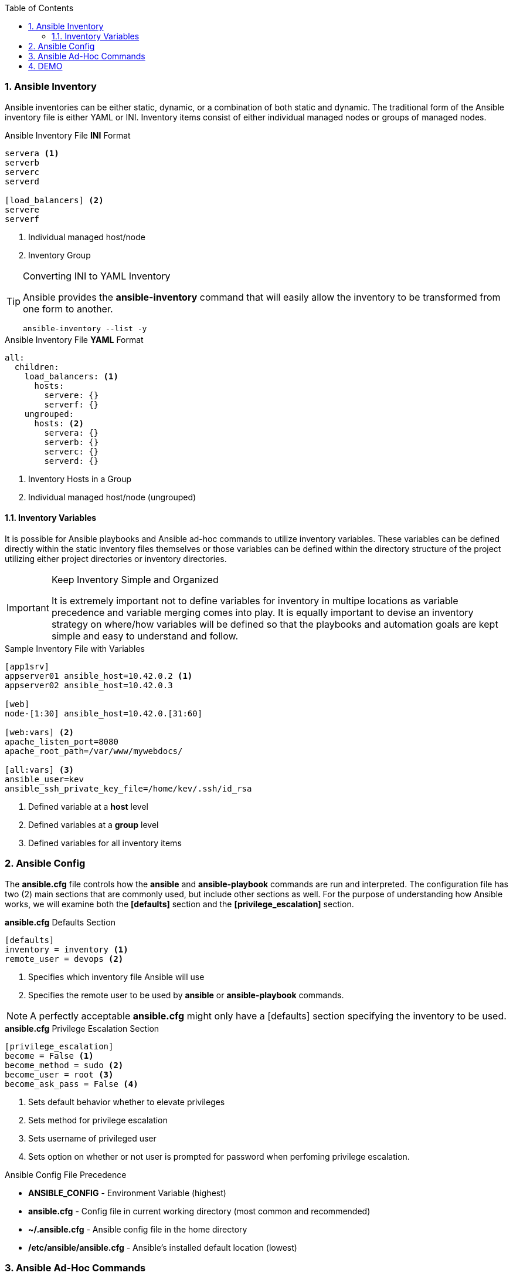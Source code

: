 :pygments-style: tango
:source-highlighter: pygments
:toc:
:toclevels: 7
:sectnums:
:sectnumlevels: 6
:numbered:
:chapter-label:
:icons: font
ifndef::env-github[:icons: font]
ifdef::env-github[]
:status:
:outfilesuffix: .adoc
:caution-caption: :fire:
:important-caption: :exclamation:
:note-caption: :paperclip:
:tip-caption: :bulb:
:warning-caption: :warning:
endif::[]
:imagesdir: ../images/


=== Ansible Inventory

Ansible inventories can be either static, dynamic, or a combination of both static and dynamic. The traditional form of the Ansible inventory file is either YAML or INI. Inventory items consist of either individual managed nodes or groups of managed nodes.

.Ansible Inventory File *INI* Format
[source,bash]
----
servera <1>
serverb
serverc
serverd

[load_balancers] <2>
servere
serverf
----
<1> Individual managed host/node
<2> Inventory Group



.Converting INI to YAML Inventory
[TIP]
======
Ansible provides the *ansible-inventory* command that will easily allow the inventory to be transformed from one form to another.

[source,bash]
----
ansible-inventory --list -y
----

======


.Ansible Inventory File *YAML* Format
[source,bash]
----
all:
  children:
    load_balancers: <1>
      hosts:
        servere: {}
        serverf: {}
    ungrouped:
      hosts: <2>
        servera: {}
        serverb: {}
        serverc: {}
        serverd: {}
----
<1> Inventory Hosts in a Group
<2> Individual managed host/node (ungrouped)




==== Inventory Variables

It is possible for Ansible playbooks and Ansible ad-hoc commands to utilize inventory variables. These variables can be defined directly within the static inventory files themselves or those variables can be defined within the directory structure of the project utilizing either project directories or inventory directories.

.Keep Inventory Simple and Organized
[IMPORTANT]
======
It is extremely important not to define variables for inventory in multipe locations as variable precedence and variable merging comes into play. It is equally important to devise an inventory strategy on where/how variables will be defined so that the playbooks and automation goals are kept simple and easy to understand and follow.
======


.Sample Inventory File with Variables
[source,bash]
----
[app1srv]
appserver01 ansible_host=10.42.0.2 <1>
appserver02 ansible_host=10.42.0.3

[web]
node-[1:30] ansible_host=10.42.0.[31:60]

[web:vars] <2>
apache_listen_port=8080
apache_root_path=/var/www/mywebdocs/

[all:vars] <3>
ansible_user=kev
ansible_ssh_private_key_file=/home/kev/.ssh/id_rsa

----
<1> Defined variable at a *host* level
<2> Defined variables at a *group* level
<3> Defined variables for all inventory items

=== Ansible Config

The *ansible.cfg* file controls how the *ansible* and *ansible-playbook* commands are run and interpreted. The configuration file has two (2) main sections that are commonly used, but include other sections as well. For the purpose of understanding how Ansible works, we will examine both the *[defaults]* section and the *[privilege_escalation]* section.

.*ansible.cfg* Defaults Section
[source,bash]
----
[defaults]
inventory = inventory <1>
remote_user = devops <2>
----
<1> Specifies which inventory file Ansible will use
<2> Specifies the remote user to be used by *ansible* or *ansible-playbook* commands.

[NOTE]
======
A perfectly acceptable *ansible.cfg* might only have a [defaults] section specifying the inventory to be used.
======

.*ansible.cfg* Privilege Escalation Section
[source,bash]
----
[privilege_escalation]
become = False <1>
become_method = sudo <2>
become_user = root <3>
become_ask_pass = False <4>
----
<1> Sets default behavior whether to elevate privileges
<2> Sets method for privilege escalation
<3> Sets username of privileged user
<4> Sets option on whether or not user is prompted for password when perfoming privilege escalation.

.Ansible Config File Precedence
* *ANSIBLE_CONFIG* - Environment Variable (highest)
* *ansible.cfg* - Config file in current working directory (most common and recommended)
* *~/.ansible.cfg* - Ansible config file in the home directory
* */etc/ansible/ansible.cfg* - Ansible's installed default location (lowest)

=== Ansible Ad-Hoc Commands

Ansible Ad-Hoc commands are most often used to quickly perform an automation task using a single Ansible module. These commands can be executed against one or more hosts in the Ansible inventory file.

.Ansible *Ad-Hoc* Command Arguments
[cols="4a,4a",options=header]
|===
|Command Argument
|Description

|*-m MODULE_NAME*
| Module name to execute for the ad-hoc command

|*-a MODULE_ARGS*
|Module arguments needed for the ad-hoc command

|*-b*
|Runs ad-hoc command as a privileged user

|*-K*
|Runs ad-hoc command as a privileged user and requests the *become* password

|*-e EXTRA_VARS*
|Provides extra variables as *KEY=VALUE* to be used for the execution of the ad-hoc command

|===

=== DEMO

Demonstration and hands-on workshop for Ad-Hoc commands. The demo will utilize the *ping* module to ensure that the *ansible.cfg* and the *inventory* file are correctly setup and working within the Ansible environment.

.*DEMONSTRATION - Ansible Ping*
====

. Change to correct directory
+
[source,bash]
----
[student@workstation ~]$ cd /home/student/Github/AAP_Webinar/Past/ad-hoc
----

. Run the *ansible* ad-hoc command
+
[source,bash]
----
[student@workstation ad-hoc]$ ansible -m ping all
servere | SUCCESS => {
    "ansible_facts": {
        "discovered_interpreter_python": "/usr/libexec/platform-python"
    },
    "changed": false,
    "ping": "pong"
}
servera | SUCCESS => {
    "ansible_facts": {
        "discovered_interpreter_python": "/usr/libexec/platform-python"
    },
    "changed": false,
    "ping": "pong"
}
serverc | SUCCESS => {
    "ansible_facts": {
        "discovered_interpreter_python": "/usr/libexec/platform-python"
    },
    "changed": false,
    "ping": "pong"
}
serverb | SUCCESS => {
    "ansible_facts": {
        "discovered_interpreter_python": "/usr/libexec/platform-python"
    },
    "changed": false,
    "ping": "pong"
}
serverd | SUCCESS => {
    "ansible_facts": {
        "discovered_interpreter_python": "/usr/libexec/platform-python"
    },
    "changed": false,
    "ping": "pong"
}
serverf | SUCCESS => {
    "ansible_facts": {
        "discovered_interpreter_python": "/usr/libexec/platform-python"
    },
    "changed": false,
    "ping": "pong"
}
----

.Checking Sudoers Ability and Setup
[TIP]
======

.Checking *ansible.cfg* for Ability to *BECOME* without *sudo* Password
[source,bash]
----
[student@workstation ad-hoc]$ ansible -m ping all --become
----

.Checking *ansible.cfg* for Ability to *BECOME* with *sudo* and Prompting for Password
[source,bash]
----
[student@workstation ad-hoc]$ ansible -m ping all --become -K
BECOME password:
----
======

====

The next demonstration will use the *copy* module to create a user in the managed systems making an entry to the *sudoers* file.

.*DEMONSTRATION - Ansible Ad-Hoc Command to Create User and Sudoers File*
====

. Change to correct directory
+
[source,bash]
----
[student@workstation ~]$ cd /home/student/Github/AAP_Webinar/Past/ad-hoc
----

. Run the *ansible* commands to create the user and update the *sudoers* file.
.. Create the user on the remote system.
+
[source,bash]
----
[student@workstation ad-hoc]$ ansible -m user -a 'name=travis uid=1040 comment="Travis Michette" group=wheel' servera -b
servera | SUCCESS => {
    "ansible_facts": {
        "discovered_interpreter_python": "/usr/libexec/platform-python"
    },
    "append": false,
    "changed": false,
    "comment": "Travis Michette",
    "group": 10,
    "home": "/home/travis",
    "move_home": false,
    "name": "travis",
    "shell": "/bin/bash",
    "state": "present",
    "uid": 1040
}
----

.. Create the user in a *sudoers* file.
+
[source,bash]
----
[student@workstation ad-hoc]$ ansible -m copy -a 'content="travis ALL=(ALL) NOPASSWD:ALL" dest=/etc/sudoers.d/travis' servera -b
----

. Test new user and sudo rights
.. SSH to *servera*
+
[source,bash]
----
[student@workstation ad-hoc]$ ssh travis@servera
----
.. *sudo* without a password
+
[source,bash]
----
[travis@servera ~]$ sudo -i
[root@servera ~]#
----
====
